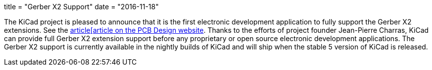 +++
title = "Gerber X2 Support"
date = "2016-11-18"
+++

The KiCad project is pleased to announce that it is the first electronic development
application to fully support the Gerber X2 extensions.  See the
link:http://design.iconnect007.com/index.php/article/100982/ucamcos-gerber-netlist-goes-live-with-kicad/100985/?skin=design[article[article on the PCB Design website].  Thanks to the
efforts of project founder Jean-Pierre Charras, KiCad can provide full Gerber X2
extension support before any proprietary or open source electronic development
applications.  The Gerber X2 support is currently available in the nightly builds
of KiCad and will ship when the stable 5 version of KiCad is released.
